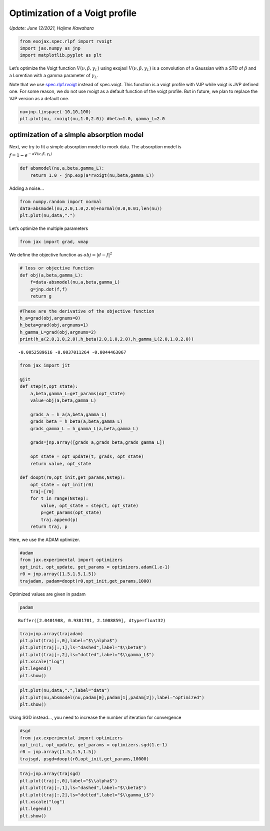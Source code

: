 
Optimization of a Voigt profile
===============================

*Update: June 12/2021, Hajime Kawahara*


.. code:: ipython3

    from exojax.spec.rlpf import rvoigt
    import jax.numpy as jnp
    import matplotlib.pyplot as plt

Let’s optimize the Voigt function :math:`V(\nu, \beta, \gamma_L)` using
exojax! :math:`V(\nu, \beta, \gamma_L)` is a convolution of a Gaussian
with a STD of :math:`\beta` and a Lorentian with a gamma parameter of
:math:`\gamma_L`.

Note that we use `spec.rlpf.rvoigt <../exojax/exojax.spec.html#exojax.spec.rlpf.rvoigt>`_ instead of spec.voigt. This function
is a voigt profile with VJP while voigt is JVP defined one. For some
reason, we do not use rvoigt as a default function of the voigt profile.
But in future, we plan to replace the VJP version as a default one.

.. code:: ipython3

    nu=jnp.linspace(-10,10,100)
    plt.plot(nu, rvoigt(nu,1.0,2.0)) #beta=1.0, gamma_L=2.0


.. image:: optimize_voigt/output_3_1.png


optimization of a simple absorption model
-----------------------------------------

Next, we try to fit a simple absorption model to mock data. The
absorption model is

:math:`f= 1 - e^{-a V(\nu,\beta,\gamma_L)}`

.. code:: ipython3

    def absmodel(nu,a,beta,gamma_L):
        return 1.0 - jnp.exp(a*rvoigt(nu,beta,gamma_L))

Adding a noise…

.. code:: ipython3

    from numpy.random import normal
    data=absmodel(nu,2.0,1.0,2.0)+normal(0.0,0.01,len(nu))
    plt.plot(nu,data,".")


.. image:: optimize_voigt/output_8_1.png


Let’s optimize the multiple parameters

.. code:: ipython3

    from jax import grad, vmap

We define the objective function as :math:`obj = |d - f|^2`

.. code:: ipython3

    # loss or objective function
    def obj(a,beta,gamma_L):
        f=data-absmodel(nu,a,beta,gamma_L)
        g=jnp.dot(f,f)
        return g


.. code:: ipython3

    #These are the derivative of the objective function
    h_a=grad(obj,argnums=0)
    h_beta=grad(obj,argnums=1)
    h_gamma_L=grad(obj,argnums=2)
    print(h_a(2.0,1.0,2.0),h_beta(2.0,1.0,2.0),h_gamma_L(2.0,1.0,2.0))


.. parsed-literal::

    -0.0052589616 -0.0037011264 -0.0044463067


.. code:: ipython3

    from jax import jit
    
    @jit
    def step(t,opt_state):
        a,beta,gamma_L=get_params(opt_state)
        value=obj(a,beta,gamma_L)
        
        grads_a = h_a(a,beta,gamma_L)
        grads_beta = h_beta(a,beta,gamma_L)
        grads_gamma_L = h_gamma_L(a,beta,gamma_L)
    
        grads=jnp.array([grads_a,grads_beta,grads_gamma_L])
        
        opt_state = opt_update(t, grads, opt_state)
        return value, opt_state
    
    def doopt(r0,opt_init,get_params,Nstep):
        opt_state = opt_init(r0)
        traj=[r0]
        for t in range(Nstep):
            value, opt_state = step(t, opt_state)
            p=get_params(opt_state)
            traj.append(p)
        return traj, p

Here, we use the ADAM optimizer.

.. code:: ipython3

    #adam
    from jax.experimental import optimizers
    opt_init, opt_update, get_params = optimizers.adam(1.e-1)
    r0 = jnp.array([1.5,1.5,1.5])
    trajadam, padam=doopt(r0,opt_init,get_params,1000)

Optimized values are given in padam

.. code:: ipython3

    padam




.. parsed-literal::

    Buffer([2.0401988, 0.9381701, 2.1008859], dtype=float32)



.. code:: ipython3

    traj=jnp.array(trajadam)
    plt.plot(traj[:,0],label="$\\alpha$")
    plt.plot(traj[:,1],ls="dashed",label="$\\beta$")
    plt.plot(traj[:,2],ls="dotted",label="$\\gamma_L$")
    plt.xscale("log")
    plt.legend()
    plt.show()



.. image:: optimize_voigt/output_19_0.png


.. code:: ipython3

    plt.plot(nu,data,".",label="data")
    plt.plot(nu,absmodel(nu,padam[0],padam[1],padam[2]),label="optimized")
    plt.show()



.. image:: optimize_voigt/output_20_0.png


Using SGD instead…, you need to increase the number of iteration for
convergence

.. code:: ipython3

    #sgd
    from jax.experimental import optimizers
    opt_init, opt_update, get_params = optimizers.sgd(1.e-1)
    r0 = jnp.array([1.5,1.5,1.5])
    trajsgd, psgd=doopt(r0,opt_init,get_params,10000)

.. code:: ipython3

    traj=jnp.array(trajsgd)
    plt.plot(traj[:,0],label="$\\alpha$")
    plt.plot(traj[:,1],ls="dashed",label="$\\beta$")
    plt.plot(traj[:,2],ls="dotted",label="$\\gamma_L$")
    plt.xscale("log")
    plt.legend()
    plt.show()



.. image:: optimize_voigt/output_23_0.png


